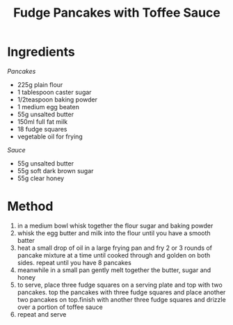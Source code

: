 #+TITLE: Fudge Pancakes with Toffee Sauce
#+ROAM_TAGS: @recipe @dessert

* Ingredients
/Pancakes/

- 225g plain flour
- 1 tablespoon caster sugar
- 1/2teaspoon baking powder
- 1 medium egg beaten
- 55g unsalted butter
- 150ml full fat milk
- 18 fudge squares
- vegetable oil for frying

/Sauce/

- 55g unsalted butter
- 55g soft dark brown sugar
- 55g clear honey

* Method

1. in a medium bowl whisk together the flour sugar and baking powder
2. whisk the egg butter and milk into the flour until you have a smooth batter
3. heat a small drop of oil in a large frying pan and fry 2 or 3 rounds of pancake mixture at a time until cooked through and golden on both sides. repeat until you have 8 pancakes
4. meanwhile in a small pan gently melt together the butter, sugar and honey
5. to serve, place three fudge squares on a serving plate and top with two pancakes. top the pancakes with three fudge squares and place another two pancakes on top.finish with another three fudge squares and drizzle over a portion of toffee sauce
6. repeat and serve
